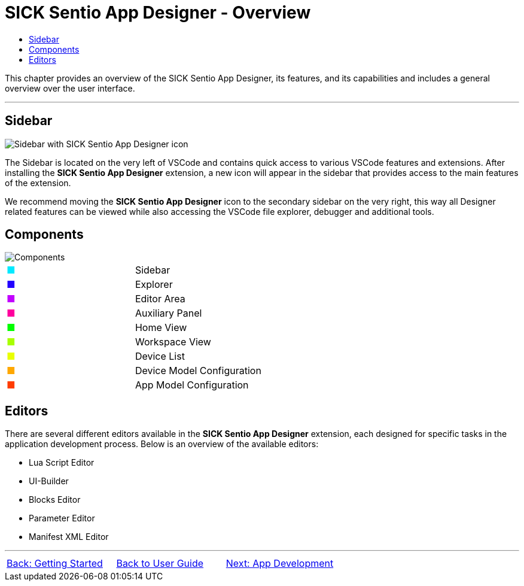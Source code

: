 = SICK Sentio App Designer - Overview
:toc-title:
:toc:

This chapter provides an overview of the SICK Sentio App Designer, its features, and its capabilities and includes a general overview over the user interface.

---

//footer: navigation
== Sidebar
//TODO: Renew screenshot as soon as new icons are available
image::media/sidebar.png[Sidebar with SICK Sentio App Designer icon] 
The Sidebar is located on the very left of VSCode and contains quick access to various VSCode features and extensions. After installing the *SICK Sentio App Designer* extension, a new icon will appear in the sidebar that provides access to the main features of the extension.

We recommend moving the *SICK Sentio App Designer* icon to the secondary sidebar on the very right, this way all Designer related features can be viewed while also accessing the VSCode file explorer, debugger and additional tools.

== Components
//TODO: Renew screenshot as soon as new icons are available
// screenshot
image::media/components.png[Components] 
// mockup like an ifixit guide with a lot of components (image with parts marked in different colors and a legend below)
|===
|+++<span style="color: #00eaff;">■</span>+++|Sidebar
|+++<span style="color: #2300ff;">■</span>+++|Explorer
|+++<span style="color: #c200ff;">■</span>+++|Editor Area
|+++<span style="color: #ff009e;">■</span>+++|Auxiliary Panel
|+++<span style="color: #01ff00;">■</span>+++|Home View
|+++<span style="color: #a8ff00;">■</span>+++|Workspace View
|+++<span style="color: #e9ff00;">■</span>+++|Device List
|+++<span style="color: #ffa800;">■</span>+++|Device Model Configuration
|+++<span style="color: #ff3d00;">■</span>+++|App Model Configuration
|===
// Components:
// Explorer
// Home
// Workspace
// Device List
// Device Model Config
// App Model Config
// Device Monitor

== Editors
There are several different editors available in the *SICK Sentio App Designer* extension, each designed for specific tasks in the application development process. Below is an overview of the available editors:

//TODO: Add subpages describing all editors in detail
* Lua Script Editor
* UI-Builder
* Blocks Editor
* Parameter Editor
* Manifest XML Editor

---
[cols="<,^,>", frame=none, grid=none]
|===
|xref:../Chapter_1-Getting_Started/Getting_Started.adoc[Back: Getting Started]|xref:../User_Guide.adoc[Back to User Guide]|
xref:../Chapter_3-App_Development/App_Development.adoc[Next: App Development]
|===